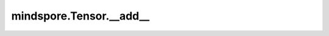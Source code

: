 mindspore.Tensor.__add\_\_
=============================

.. py:method:: mindspore.Tensor.__add__(other)

    :func:`mindspore.Tensor.add` 的别名。

    .. py:method:: mindspore.Tensor.__add__(other, alpha=1)
        :noindex:

    :func:`mindspore.Tensor.add` 的别名。
